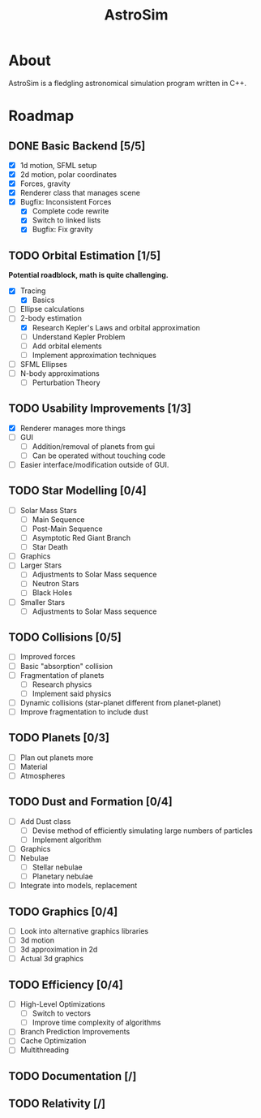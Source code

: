 #+TITLE: AstroSim

* About
AstroSim is a fledgling astronomical simulation program written in C++.
* Roadmap
** DONE Basic Backend [5/5]
- [X] 1d motion, SFML setup
- [X] 2d motion, polar coordinates
- [X] Forces, gravity
- [X] Renderer class that manages scene
- [X] Bugfix: Inconsistent Forces
  - [X] Complete code rewrite
  - [X] Switch to linked lists
  - [X] Bugfix: Fix gravity
** TODO Orbital Estimation [1/5]
*Potential roadblock, math is quite challenging.*
- [X] Tracing
  - [X] Basics
- [ ] Ellipse calculations
- [-] 2-body estimation
  - [X] Research Kepler's Laws and orbital approximation
  - [ ] Understand Kepler Problem
  - [ ] Add orbital elements
  - [ ] Implement approximation techniques
- [ ] SFML Ellipses
- [ ] N-body approximations
  - [ ] Perturbation Theory
** TODO Usability Improvements [1/3]
- [X] Renderer manages more things
- [ ] GUI
  - [ ] Addition/removal of planets from gui
  - [ ] Can be operated without touching code
- [ ] Easier interface/modification outside of GUI.
** TODO Star Modelling [0/4]
- [ ] Solar Mass Stars
  - [ ] Main Sequence
  - [ ] Post-Main Sequence
  - [ ] Asymptotic Red Giant Branch
  - [ ] Star Death
- [ ] Graphics
- [ ] Larger Stars
  - [ ] Adjustments to Solar Mass sequence
  - [ ] Neutron Stars
  - [ ] Black Holes
- [ ] Smaller Stars
  - [ ] Adjustments to Solar Mass sequence
** TODO Collisions [0/5]
- [ ] Improved forces
- [ ] Basic "absorption" collision
- [ ] Fragmentation of planets
  - [ ] Research physics
  - [ ] Implement said physics
- [ ] Dynamic collisions (star-planet different from planet-planet)
- [ ] Improve fragmentation to include dust
** TODO Planets [0/3]
- [ ] Plan out planets more
- [ ] Material
- [ ] Atmospheres
** TODO Dust and Formation [0/4]
- [ ] Add Dust class
  - [ ] Devise method of efficiently simulating large numbers of particles
  - [ ] Implement algorithm
- [ ] Graphics
- [ ] Nebulae
  - [ ] Stellar nebulae
  - [ ] Planetary nebulae
- [ ] Integrate into models, replacement
** TODO Graphics [0/4]
- [ ] Look into alternative graphics libraries
- [ ] 3d motion
- [ ] 3d approximation in 2d
- [ ] Actual 3d graphics
** TODO Efficiency [0/4]
- [ ] High-Level Optimizations
  - [ ] Switch to vectors
  - [ ] Improve time complexity of algorithms
- [ ] Branch Prediction Improvements
- [ ] Cache Optimization
- [ ] Multithreading
** TODO Documentation [/]
** TODO Relativity [/]
